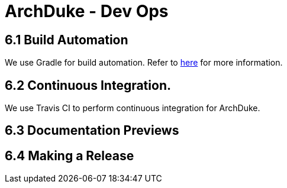= ArchDuke - Dev Ops

== 6.1 Build Automation
We use Gradle for build automation. Refer to <<Gradle#, here>> for more information.

== 6.2 Continuous Integration.
We use Travis CI to perform continuous integration for ArchDuke.

== 6.3 Documentation Previews

== 6.4 Making a Release

